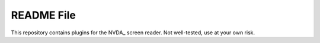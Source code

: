 =======
README File
=======

This repository contains plugins for the NVDA_ screen reader. Not well-tested, use at your own risk.

.. _NVDA :: http://www.nvda-project.org
